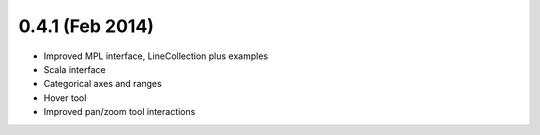0.4.1 (Feb 2014)
================

* Improved MPL interface, LineCollection plus examples
* Scala interface
* Categorical axes and ranges
* Hover tool
* Improved pan/zoom tool interactions
